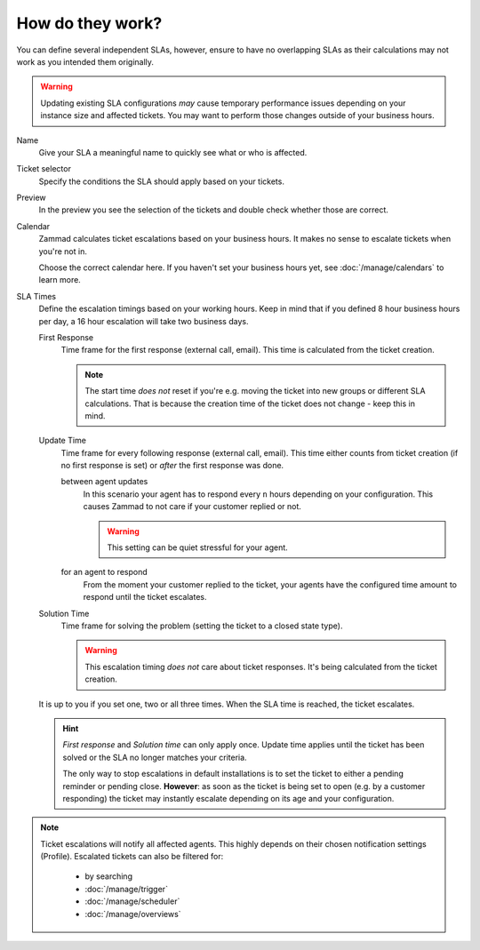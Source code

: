 How do they work?
-----------------

You can define several independent SLAs, however, ensure to have no overlapping
SLAs as their calculations may not work as you intended them originally.

.. figure:: /images/manage/slas/sla-settings.png
   :align: center
   :width: 60%
   :alt: Part of the configuration dialogue for SLAs

.. warning::

   Updating existing SLA configurations *may* cause temporary performance issues
   depending on your instance size and affected tickets. You may want to perform
   those changes outside of your business hours.

Name
   Give your SLA a meaningful name to quickly see what or who is affected.

Ticket selector
   Specify the conditions the SLA should apply based on your tickets.

Preview
   In the preview you see the selection of the tickets and double check whether
   those are correct.

Calendar
   Zammad calculates ticket escalations based on your business hours.
   It makes no sense to escalate tickets when you're not in.

   Choose the correct calendar here. If you haven't set your business hours
   yet, see :doc:`/manage/calendars` to learn more.

SLA Times
   Define the escalation timings based on your working hours.
   Keep in mind that if you defined 8 hour business hours per day, a 16 hour
   escalation will take two business days.

   First Response
      Time frame for the first response (external call, email).
      This time is calculated from the ticket creation.

      .. note::

         The start time *does not* reset if you're e.g. moving the ticket into
         new groups or different SLA calculations. That is because the creation
         time of the ticket does not change - keep this in mind.

   Update Time
      Time frame for every following response (external call, email).
      This time either counts from ticket creation (if no first response is set)
      or *after* the first response was done.

      between agent updates
         In this scenario your agent has to respond every ``n`` hours depending
         on your configuration. This causes Zammad to not care if your customer
         replied or not.

         .. warning::

            This setting can be quiet stressful for your agent.

      for an agent to respond
         From the moment your customer replied to the ticket, your agents have
         the configured time amount to respond until the ticket escalates.

   Solution Time
      Time frame for solving the problem (setting the ticket to a closed state
      type).

      .. warning::

         This escalation timing *does not* care about ticket responses.
         It's being calculated from the ticket creation.

   It is up to you if you set one, two or all three times. When the SLA time is
   reached, the ticket escalates.

   .. hint::

      *First response* and *Solution time* can only apply once. Update time
      applies until the ticket has been solved or the SLA no longer matches
      your criteria.

      The only way to stop escalations in default installations is to set the
      ticket to either a pending reminder or pending close. **However**:
      as soon as the ticket is being set to open (e.g. by a customer responding)
      the ticket may instantly escalate depending on its age and your
      configuration.

.. note::

   Ticket escalations will notify all affected agents. This highly depends on
   their chosen notification settings (Profile). Escalated tickets can also be
   filtered for:

      * by searching
      * :doc:`/manage/trigger`
      * :doc:`/manage/scheduler`
      * :doc:`/manage/overviews`
